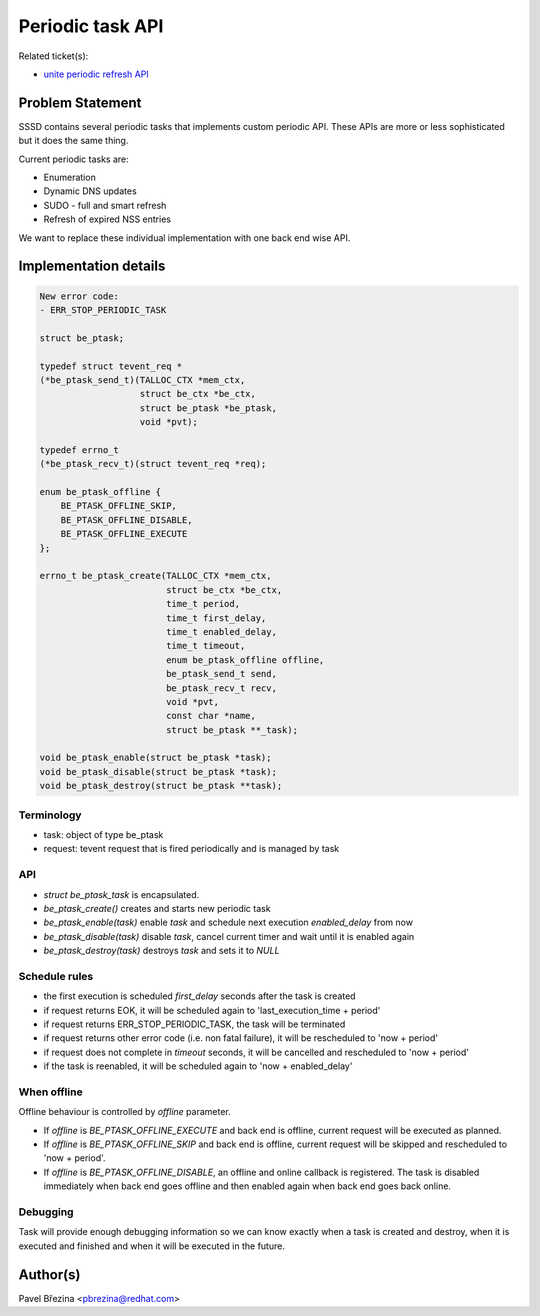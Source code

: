 Periodic task API
=================

Related ticket(s):

-  `​unite periodic refresh
   API <https://fedorahosted.org/sssd/ticket/1891>`__

Problem Statement
-----------------

SSSD contains several periodic tasks that implements custom periodic
API. These APIs are more or less sophisticated but it does the same
thing.

Current periodic tasks are:

-  Enumeration
-  Dynamic DNS updates
-  SUDO - full and smart refresh
-  Refresh of expired NSS entries

We want to replace these individual implementation with one back end
wise API.

Implementation details
----------------------

.. code:: wiki

    New error code:
    - ERR_STOP_PERIODIC_TASK

    struct be_ptask;

    typedef struct tevent_req *
    (*be_ptask_send_t)(TALLOC_CTX *mem_ctx,
                       struct be_ctx *be_ctx,
                       struct be_ptask *be_ptask,
                       void *pvt);

    typedef errno_t
    (*be_ptask_recv_t)(struct tevent_req *req);

    enum be_ptask_offline {
        BE_PTASK_OFFLINE_SKIP,
        BE_PTASK_OFFLINE_DISABLE,
        BE_PTASK_OFFLINE_EXECUTE
    };

    errno_t be_ptask_create(TALLOC_CTX *mem_ctx,
                            struct be_ctx *be_ctx,
                            time_t period,
                            time_t first_delay,
                            time_t enabled_delay,
                            time_t timeout,
                            enum be_ptask_offline offline,
                            be_ptask_send_t send,
                            be_ptask_recv_t recv,
                            void *pvt,
                            const char *name,
                            struct be_ptask **_task);

    void be_ptask_enable(struct be_ptask *task);
    void be_ptask_disable(struct be_ptask *task);
    void be_ptask_destroy(struct be_ptask **task);

Terminology
~~~~~~~~~~~

-  task: object of type be\_ptask
-  request: tevent request that is fired periodically and is managed by
   task

API
~~~

-  *struct be\_ptask\_task* is encapsulated.
-  *be\_ptask\_create()* creates and starts new periodic task
-  *be\_ptask\_enable(task)* enable *task* and schedule next execution
   *enabled\_delay* from now
-  *be\_ptask\_disable(task)* disable *task*, cancel current timer and
   wait until it is enabled again
-  *be\_ptask\_destroy(task)* destroys *task* and sets it to *NULL*

Schedule rules
~~~~~~~~~~~~~~

-  the first execution is scheduled *first\_delay* seconds after the
   task is created
-  if request returns EOK, it will be scheduled again to
   'last\_execution\_time + period'
-  if request returns ERR\_STOP\_PERIODIC\_TASK, the task will be
   terminated
-  if request returns other error code (i.e. non fatal failure), it will
   be rescheduled to 'now + period'
-  if request does not complete in *timeout* seconds, it will be
   cancelled and rescheduled to 'now + period'
-  if the task is reenabled, it will be scheduled again to 'now +
   enabled\_delay'

When offline
~~~~~~~~~~~~

Offline behaviour is controlled by *offline* parameter.

-  If *offline* is *BE\_PTASK\_OFFLINE\_EXECUTE* and back end is
   offline, current request will be executed as planned.
-  If *offline* is *BE\_PTASK\_OFFLINE\_SKIP* and back end is offline,
   current request will be skipped and rescheduled to 'now + period'.
-  If *offline* is *BE\_PTASK\_OFFLINE\_DISABLE*, an offline and online
   callback is registered. The task is disabled immediately when back
   end goes offline and then enabled again when back end goes back
   online.

Debugging
~~~~~~~~~

Task will provide enough debugging information so we can know exactly
when a task is created and destroy, when it is executed and finished and
when it will be executed in the future.

Author(s)
---------

Pavel Březina <`​pbrezina@redhat.com <mailto:pbrezina@redhat.com>`__>
